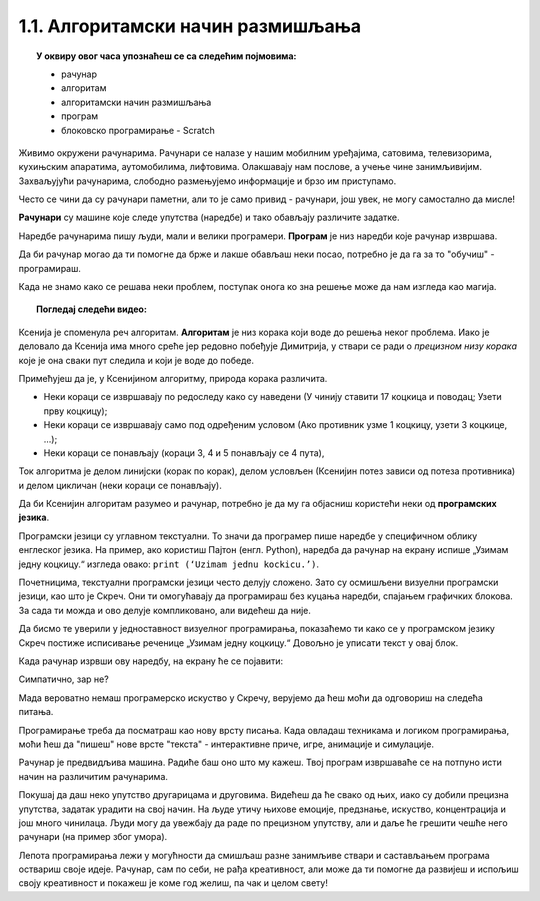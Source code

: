 
~~~~~~~~~~~~~~~~~~~~~~~~~~~~~~~~~~
1.1. Алгоритамски начин размишљања
~~~~~~~~~~~~~~~~~~~~~~~~~~~~~~~~~~

.. topic:: У оквиру овог часа упознаћеш се са следећим појмовима: 
            
            - рачунар

            - алгоритам

            - алгоритамски начин размишљања

            - програм 

            - блоковско програмирање - Scratch



Живимо окружени рачунарима. Рачунари се налазе у нашим мобилним уређајима, сатовима, телевизорима, кухињским апаратима, аутомобилима, лифтовима. Олакшавају нам послове, а учење чине занимљивијим. Захваљујући рачунарима, слободно размењујемо информације и брзо им приступамо.

Често се чини да су рачунари паметни, али то је само привид - рачунари, још увек, не могу самостално да мисле! 

**Рачунари** су машине које следе упутства (наредбе) и тако обављају различите задатке.

Наредбе рачунарима пишу људи, мали и велики програмери. **Програм** je низ наредби које рачунар извршава.

Да би рачунар могао да ти помогне да брже и лакше обављаш неки посао, потребно је да га за то "обучиш" - програмираш. 

Када не знамо како се решава неки проблем, поступак онога ко зна решење може да нам изгледа као магија. 


.. topic:: Погледај следећи видео:

    .. ytpopup:: tIP6veneYsI
        :width: 735
        :height: 415
        :align: center 


Ксенија је споменула реч алгоритам. **Алгоритам** је низ корака који воде до решења неког проблема. Иако је деловало да Ксенија има много среће јер редовно побеђује Димитрија, у ствари се ради о *прецизном низу корака* које је она сваки пут следила и који је воде до победе.

.. mchoice:: L1Algoritam
   :answer_a: Алгоритам А
   :answer_b: Алгоритам B
   :feedback_a: Објашњавајући како побеђује, Ксенија је као пример претпоставила да у првом кругу Мита узима две коцкице. Да ли алгоритам А говори како треба поступити ако Мита у првом кругу уместо две, узме само једну коцкицу? Покушај да замислиш такву ситуацију и поново реши овај задатак.
   :feedback_b: Имаш одлично запажање и начин размишљања програмера!
   :correct: b

   Који алгоритам је Ксенија примењивала?

    +--------------------------------------------------+--------------------------------------------------+
    |  **Алгоритам А**                                 |  **Алгоритам Б**                                 |
    +--------------------------------------------------+--------------------------------------------------+
    | 1. У чинију ставити 17 коцкица и поводац.        | 1. У чинију ставити 17 коцкица и поводац.        |
    +--------------------------------------------------+--------------------------------------------------+
    | 2. Узети прву коцкицу.                           | 2. Узети прву коцкицу.                           |
    +--------------------------------------------------+--------------------------------------------------+
    | 3. Противник узима 2 коцкице, узети такође 2.    | 3. Ако противник узме 1 коцкицу, узети 3 коцкице.|
    +--------------------------------------------------+--------------------------------------------------+
    | 4. Противник узима 1 коцкицу, узети 3 коцкице.   | 4. Ако противник узме 2 коцкице, узети 2 коцкице.|
    +--------------------------------------------------+--------------------------------------------------+
    | 5. Противник узима 3 коцкице, узети 1 коцкицу.   | 5. Ако противник узме 3 коцкице, узети 1 коцкицу.|
    +--------------------------------------------------+--------------------------------------------------+
    | 6. Противник узима 2 коцкице, поново узети 2.    | 6. Поновити кораке 3, 4 и 5 четири пута.         |
    +--------------------------------------------------+--------------------------------------------------+
    | 7. Противник узима поводац.                      | 7. Противник узима поводац.                      | 
    +--------------------------------------------------+--------------------------------------------------+




Примећујеш да је, у Ксенијином алгоритму, природа корака различита. 

•	Неки кораци се извршавају по редоследу како су наведени (У чинију ставити 17 коцкица и поводац; Узети прву коцкицу);
•	Неки кораци се извршавају само под одређеним условом (Ако противник узме 1 коцкицу, узети 3 коцкице, ...);
•	Неки кораци се понављају (кораци 3, 4 и 5 понављају се 4 пута), 

Ток алгоритма је делом линијски (корак по корак), делом условљен (Ксенијин потез зависи од потеза противника) и делом цикличан 
(неки кораци се понављају).

Да би Ксенијин алгоритам разумео и рачунар, потребно је да му га објасниш користећи неки од **програмских језика**.

Програмски језици су углавном текстуални. То значи да програмер пише наредбе у специфичном облику енглеског језика. На пример, ако користиш Пајтон (енгл. Python), наредба да рачунар на екрану испише „Узимам једну коцкицу.“ изгледа овако: ``print (‘Uzimam jednu kockicu.’)``.

Почетницима, текстуални програмски језици често делују сложено. Зато су осмишљени визуелни програмски језици, као што је Скреч. Они ти омогућавају да програмираш без куцања наредби, спајањем графичких блокова. За сада ти можда и ово делује компликовано, али видећеш да није.

Да бисмо те уверили у једноставност визуелног програмирања, показаћемо ти како се у програмском језику Скреч постиже исписивање реченице „Узимам једну коцкицу.“ Довољно је уписати текст у овај блок.

.. image:: ../../_images/S3_01_algoritmi/L1_BlokMacaKazeS3.png
   :width: 200
   :align: center

Када рачунар изрвши ову наредбу, на екрану ће се појавити:

.. image:: ../../_images/S3_01_algoritmi/L1_MacaKazeS3.png
     :width: 200
     :align: center

Симпатично, зар не?

Мада вероватно немаш програмерско искуство у Скречу, верујемо да ћеш моћи да одговориш на следећа питања.

.. mchoice:: L1P2
   :answer_a: Кораке 1 и 2
   :answer_b: Кораке 1 и 3
   :answer_c: Кораке 2 и 3
   :feedback_a: Браво! За тебе је програмирање заиста једноставно!  
   :feedback_b: Хм. Шта се дешава у трећем кораку алгоритма? Размисли.
   :feedback_c: Хм. Шта се дешава у трећем кораку алгоритма? Размисли.
   :correct: a

   На које кораке Ксенијиног алгоритма се односи следећи низ наредби?

   .. image:: ../../_images/S3_01_algoritmi/L1_P2L1S3.png
      :width: 200   
      :align: center


.. mchoice:: L1P3s
   :answer_a: Корак 3
   :answer_b: Корак 4
   :answer_c: Корак 5
   :feedback_a: Само полако! Размисли опет. 
   :feedback_b: Само полако! Размисли опет.
   :feedback_c: Браво! Већ препознајемо будућег програмера!
   :correct: c

   Ова наредба делује сложеније. На који корак Ксенијиног алгоритма се она односи?

   .. image:: ../../_images/S3_01_algoritmi/L1_P3L1S3.png
       :align: center
       :width: 200
      
Програмирање треба да посматраш као нову врсту писања. Када овладаш техникама и логиком програмирања, 
моћи ћеш да "пишеш" нове врсте "текста" - интерактивне приче, игре, анимације и симулације.

Рачунар је предвидљива машина. Радиће баш оно што му кажеш. Твој програм извршаваће се на потпуно исти 
начин на различитим рачунарима. 

Покушај да даш неко упутство другарицама и друговима. Видећеш да ће свако од њих, иако су добили прецизна упутства,
задатак урадити на свој начин. На људе утичу њихове емоције, предзнање, искуство, концентрација и још много чинилаца. Људи могу да увежбају да раде по прецизном упутству, али и даље ће грешити чешће него рачунари (на пример због умора).

Лепота програмирања лежи у могућности да смишљаш разне занимљиве ствари и састављањем програма оствариш своје идеје. Рачунар, сам по себи, не рађа креативност, али може да ти помогне да развијеш и испољиш своју креативност и покажеш је коме год желиш, па чак и целом свету!

.. |S3Python| image:: ../_images/S3_01_algoritmi/S3Python.png

.. infonote::

    **Провери своје знање пролазећи кроз наредна питања и вежбе.**

